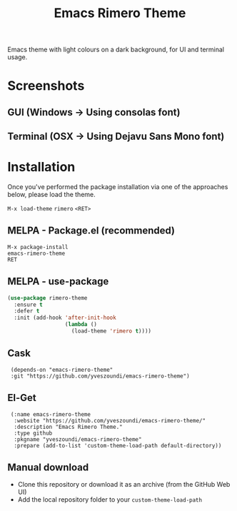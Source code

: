 #+TITLE: Emacs Rimero Theme

Emacs theme with light colours on a dark background, for UI and terminal usage.

* Screenshots
** GUI (Windows -> Using consolas font)

[[./screenshots/rimero-theme-windows-ui.png]]

** Terminal (OSX -> Using Dejavu Sans Mono font)
[[./screenshots/rimero-theme-osx-terminal.png]]

* Installation

Once you've performed the package installation via one of the approaches below, please load the theme.

=M-x load-theme= =rimero= =<RET>=

** MELPA - Package.el (recommended)
: M-x package-install
: emacs-rimero-theme
: RET

** MELPA - use-package

#+BEGIN_SRC emacs-lisp
  (use-package rimero-theme
    :ensure t
    :defer t
    :init (add-hook 'after-init-hook
                    (lambda ()
                      (load-theme 'rimero t))))
#+END_SRC
** Cask

:  (depends-on "emacs-rimero-theme" 
:  :git "https://github.com/yveszoundi/emacs-rimero-theme")

** El-Get

:  (:name emacs-rimero-theme
:   :website "https://github.com/yveszoundi/emacs-rimero-theme/"
:   :description "Emacs Rimero Theme."
:   :type github
:   :pkgname "yveszoundi/emacs-rimero-theme"
:   :prepare (add-to-list 'custom-theme-load-path default-directory))

** Manual download

- Clone this repository or download it as an archive (from the GitHub Web UI)
- Add the local repository folder to your =custom-theme-load-path=
